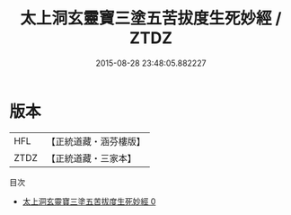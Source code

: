 #+TITLE: 太上洞玄靈寶三塗五苦拔度生死妙經 / ZTDZ

#+DATE: 2015-08-28 23:48:05.882227
* 版本
 |       HFL|【正統道藏・涵芬樓版】|
 |      ZTDZ|【正統道藏・三家本】|
目次
 - [[file:KR5b0055_000.txt][太上洞玄靈寶三塗五苦拔度生死妙經 0]]
